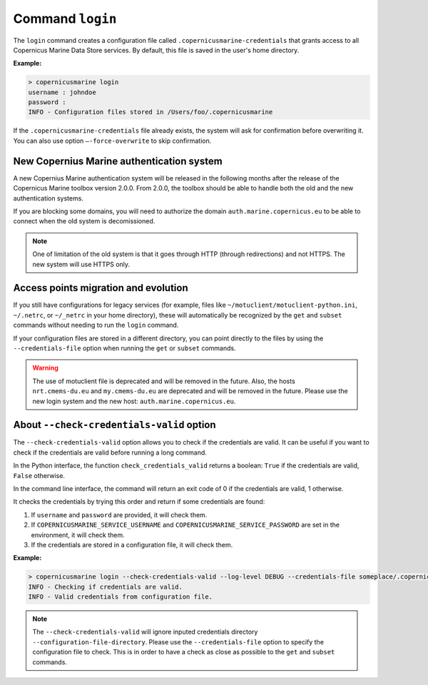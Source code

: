 .. _login-page:

==================
Command ``login``
==================

The ``login`` command creates a configuration file called ``.copernicusmarine-credentials`` that grants access to all Copernicus Marine Data Store services. By default, this file is saved in the user's home directory.

**Example:**

.. code-block:: bash

    > copernicusmarine login
    username : johndoe
    password :
    INFO - Configuration files stored in /Users/foo/.copernicusmarine

If the ``.copernicusmarine-credentials`` file already exists, the system will ask for confirmation before overwriting it. You can also use option ``–-force-overwrite`` to skip confirmation.

New Copernius Marine authentication system
-------------------------------------------

A new Copernius Marine authentication system will be released in the following months after the release of the Copernicus Marine toolbox version 2.0.0.
From 2.0.0, the toolbox should be able to handle both the old and the new authentication systems.

If you are blocking some domains, you will need to authorize the domain ``auth.marine.copernicus.eu`` to be able to connect when the old system is decomissioned.

.. note::
    One of limitation of the old system is that it goes through HTTP (through redirections) and not HTTPS. The new system will use HTTPS only.

Access points migration and evolution
-------------------------------------

If you still have configurations for legacy services (for example, files like ``~/motuclient/motuclient-python.ini``, ``~/.netrc``, or ``~/_netrc`` in your home directory),
these will automatically be recognized by the ``get`` and ``subset`` commands without needing to run the ``login`` command.

If your configuration files are stored in a different directory, you can point directly to the files by using the ``--credentials-file`` option when running the ``get`` or ``subset`` commands.

.. warning::
    The use of motuclient file is deprecated and will be removed in the future.
    Also, the hosts ``nrt.cmems-du.eu`` and ``my.cmems-du.eu`` are deprecated and will be removed in the future.
    Please use the new login system and the new host: ``auth.marine.copernicus.eu``.


About ``--check-credentials-valid`` option
-------------------------------------------

The ``--check-credentials-valid`` option allows you to check if the credentials are valid.
It can be useful if you want to check if the credentials are valid before running a long command.

In the Python interface, the function ``check_credentials_valid`` returns a boolean: ``True`` if the credentials are valid, ``False`` otherwise.

In the command line interface, the command will return an exit code of 0 if the credentials are valid, 1 otherwise.

It checks the credentials by trying this order and return if some credentials are found:

1. If ``username`` and ``password`` are provided, it will check them.
2. If ``COPERNICUSMARINE_SERVICE_USERNAME`` and ``COPERNICUSMARINE_SERVICE_PASSWORD`` are set in the environment, it will check them.
3. If the credentials are stored in a configuration file, it will check them.

**Example:**

.. code-block:: bash

    > copernicusmarine login --check-credentials-valid --log-level DEBUG --credentials-file someplace/.copernicusmarine-credentials
    INFO - Checking if credentials are valid.
    INFO - Valid credentials from configuration file.

.. note::
    The ``--check-credentials-valid`` will ignore inputed credentials directory ``--configuration-file-directory``.
    Please use the ``--credentials-file`` option to specify the configuration file to check. This is in order to
    have a check as close as possible to the ``get`` and ``subset`` commands.
